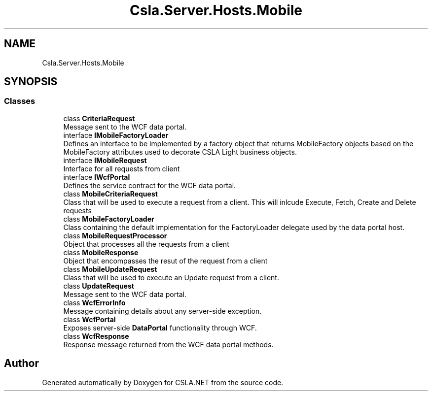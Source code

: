 .TH "Csla.Server.Hosts.Mobile" 3 "Thu Jul 22 2021" "Version 5.4.2" "CSLA.NET" \" -*- nroff -*-
.ad l
.nh
.SH NAME
Csla.Server.Hosts.Mobile
.SH SYNOPSIS
.br
.PP
.SS "Classes"

.in +1c
.ti -1c
.RI "class \fBCriteriaRequest\fP"
.br
.RI "Message sent to the WCF data portal\&. "
.ti -1c
.RI "interface \fBIMobileFactoryLoader\fP"
.br
.RI "Defines an interface to be implemented by a factory object that returns MobileFactory objects based on the MobileFactory attributes used to decorate CSLA Light business objects\&. "
.ti -1c
.RI "interface \fBIMobileRequest\fP"
.br
.RI "Interface for all requests from client "
.ti -1c
.RI "interface \fBIWcfPortal\fP"
.br
.RI "Defines the service contract for the WCF data portal\&. "
.ti -1c
.RI "class \fBMobileCriteriaRequest\fP"
.br
.RI "Class that will be used to execute a request from a client\&. This will inlcude Execute, Fetch, Create and Delete requests "
.ti -1c
.RI "class \fBMobileFactoryLoader\fP"
.br
.RI "Class containing the default implementation for the FactoryLoader delegate used by the data portal host\&. "
.ti -1c
.RI "class \fBMobileRequestProcessor\fP"
.br
.RI "Object that processes all the requests from a client "
.ti -1c
.RI "class \fBMobileResponse\fP"
.br
.RI "Object that encompasses the resut of the request from a client "
.ti -1c
.RI "class \fBMobileUpdateRequest\fP"
.br
.RI "Class that will be used to execute an Update request from a client\&. "
.ti -1c
.RI "class \fBUpdateRequest\fP"
.br
.RI "Message sent to the WCF data portal\&. "
.ti -1c
.RI "class \fBWcfErrorInfo\fP"
.br
.RI "Message containing details about any server-side exception\&. "
.ti -1c
.RI "class \fBWcfPortal\fP"
.br
.RI "Exposes server-side \fBDataPortal\fP functionality through WCF\&. "
.ti -1c
.RI "class \fBWcfResponse\fP"
.br
.RI "Response message returned from the WCF data portal methods\&. "
.in -1c
.SH "Author"
.PP 
Generated automatically by Doxygen for CSLA\&.NET from the source code\&.
